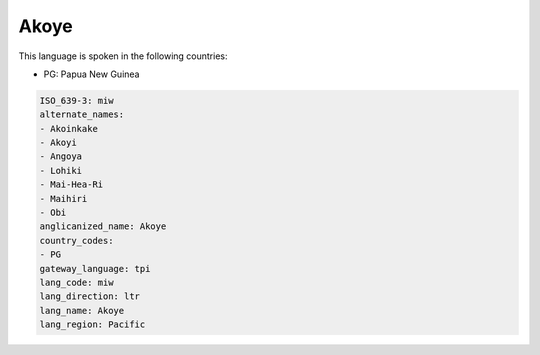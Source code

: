 .. _miw:

Akoye
=====

This language is spoken in the following countries:

* PG: Papua New Guinea

.. code-block:: yaml

    ISO_639-3: miw
    alternate_names:
    - Akoinkake
    - Akoyi
    - Angoya
    - Lohiki
    - Mai-Hea-Ri
    - Maihiri
    - Obi
    anglicanized_name: Akoye
    country_codes:
    - PG
    gateway_language: tpi
    lang_code: miw
    lang_direction: ltr
    lang_name: Akoye
    lang_region: Pacific
    
